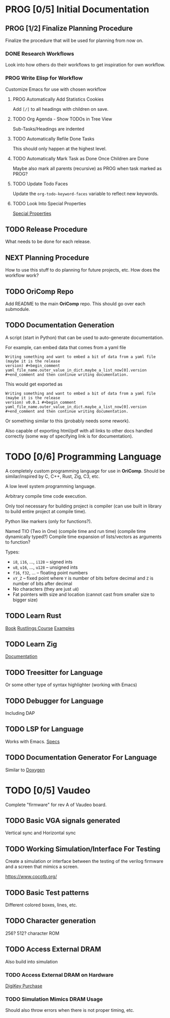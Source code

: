 * PROG [0/5] Initial Documentation
:PROPERTIES:
:ID:       aded0478-46fd-4189-ab77-c1d541b22839
:END:
:LOGBOOK:
- State "PROG"       from "TODO"       [2024-08-20 Tue 21:24]
- State "TODO"       from              [2024-08-20 Tue 18:20]
:END:

** PROG [1/2] Finalize Planning Procedure
:PROPERTIES:
:ID:       d5bc8d58-8f64-4d9c-9ecf-2888e30defd0
:END:
:LOGBOOK:
- State "PROG"       from "TODO"       [2024-08-20 Tue 21:24]
- State "TODO"       from              [2024-08-20 Tue 18:20]
:END:

Finalize the procedure that will be used for planning from now on.

*** DONE Research Workflows
:PROPERTIES:
:ID:       0f32ca27-c149-4225-9cfe-30646da94843
:END:
:LOGBOOK:
- State "DONE"       from "PROG"       [2024-08-20 Tue 21:03]
- State "PROG"       from "TODO"       [2024-08-20 Tue 18:13]
- State "TODO"       from              [2024-08-20 Tue 18:10]
:END:

Look into how others do their workflows to get inspiration for own workflow.

*** PROG Write Elisp for Workflow
:PROPERTIES:
:ID:       f7aafeab-44e9-45c3-aac6-d3256d33a96f
:END:
:LOGBOOK:
- State "PROG"       from "NEXT"       [2024-08-20 Tue 21:03]
- State "NEXT"       from              [2024-08-20 Tue 18:13]
:END:

Customize Emacs for use with chosen workflow

**** PROG Automatically Add Statistics Cookies
:PROPERTIES:
:ID:       e23145f3-e39f-44eb-b4b2-111a4f8bafc8
:END:
:LOGBOOK:
- State "PROG"       from "TODO"       [2024-08-20 Tue 22:03]
- State "TODO"       from              [2024-08-20 Tue 21:24]
:END:

Add ~[/]~ to all headings with children on save.

**** TODO Org Agenda - Show TODOs in Tree View
:PROPERTIES:
:ID:       a276cf6e-902a-4978-9da1-baa1aa4c59fc
:END:
:LOGBOOK:
- State "TODO"       from              [2024-08-20 Tue 21:25]
:END:

Sub-Tasks/Headings are indented

**** TODO Automatically Refile Done Tasks
:PROPERTIES:
:ID:       2805bc17-ac58-4e8a-a406-2bbb9a3a6d96
:END:
:LOGBOOK:
- State "TODO"       from              [2024-08-20 Tue 21:26]
:END:

This should only happen at the highest level.

**** TODO Automatically Mark Task as Done Once Children are Done
:PROPERTIES:
:ID:       d6c85c91-32ca-4c36-80e7-671bfbc19ccf
:END:
:LOGBOOK:
- State "TODO"       from              [2024-08-20 Tue 21:28]
:END:

Maybe also mark all parents (recursive) as PROG when task marked as PROG?

**** TODO Update Todo Faces
:PROPERTIES:
:ID:       98bb1712-8fba-404f-bd3d-1d0566ae1d04
:END:
:LOGBOOK:
- State "TODO"       from              [2024-08-20 Tue 21:29]
:END:

Update the ~org-todo-keyword-faces~ variable to reflect new keywords.

**** TODO Look Into Special Properties
:PROPERTIES:
:ID:       2a5c83dc-1331-4266-9c6f-2161a8c08f6f
:END:
:LOGBOOK:
- State "TODO"       from              [2024-08-20 Tue 21:31]
:END:

[[https://orgmode.org/manual/Special-Properties.html][Special Properties]]

** TODO Release Procedure
:PROPERTIES:
:ID:       9601b3bc-5c4e-4235-8a63-6ec89b12e7c3
:END:
:LOGBOOK:
- State "TODO"       from              [2024-08-20 Tue 18:16]
:END:

What needs to be done for each release.

** NEXT Planning Procedure
:PROPERTIES:
:ID:       cdfbdfd6-5701-4ab8-aa77-eab45152d0fe
:END:
:LOGBOOK:
- State "NEXT"       from "TODO"       [2024-08-20 Tue 21:03]
- State "TODO"       from              [2024-08-20 Tue 18:18]
:END:

How to use this stuff to do planning for future projects, etc. How does the workflow
work?

** TODO OriComp Repo
:PROPERTIES:
:ID:       d2c3d49b-a647-49fc-8ccc-9588e7b70d18
:END:
:LOGBOOK:
- State "TODO"       from              [2024-08-20 Tue 18:18]
:END:

Add README to the main *OriComp* repo. This should go over each submodule.

** TODO Documentation Generation
:PROPERTIES:
:ID:       927762c7-3993-4f13-ae09-d4562043dfd8
:END:
:LOGBOOK:
- State "TODO"       from              [2024-08-20 Tue 18:18]
:END:

A script (start in Python) that can be used to auto-generate documentation.

For example, can embed data that comes from a yaml file

#+begin_example
Writing something and want to embed a bit of data from a yaml file (maybe it is the release
version) #+begin_comment yaml_file_name.outer_value_in_dict.maybe_a_list_now[0].version
#+end_comment and then continue writing documentation.
#+end_example

This would get exported as

#+begin_example
Writing something and want to embed a bit of data from a yaml file (maybe it is the release
version) v0.0.1 #+begin_comment yaml_file_name.outer_value_in_dict.maybe_a_list_now[0].version
#+end_comment and then continue writing documentation.
#+end_example

Or something similar to this (probably needs some rework).

Also capable of exporting html/pdf with all links to other docs handled correctly (some way of specifying link is for documentation).

* TODO [0/6] Programming Language
:PROPERTIES:
:ID:       446aeb7e-c110-47b4-afb7-efe1c013b8a5
:END:
:LOGBOOK:
- State "TODO"       from              [2024-08-20 Tue 18:20]
:END:

A completely custom programming language for use in *OriComp*. Should be similar/inspired
by C, C++, Rust, Zig, C3, etc.

A low level system programming language.

Arbitrary compile time code execution.

Only tool necessary for building project is compiler (can use built in library to build
entire project at compile time).

Python like markers (only for functions?).

Named TIO (Two in One) (compile time and run time) (compile time dynamically typed?)
Compile time expansion of lists/vectors as arguments to function?

Types:
 - ~i8~, ~i16~, ..., ~i128~ -- signed ints
 - ~u8~, ~u16~, ..., ~u128~ -- unsigned ints
 - ~f16~, ~f32~, ... -- floating point numbers
 - ~xY_Z~ -- fixed point where ~Y~ is number of bits before decimal and ~Z~ is number of bits
   after decimal
 - No characters (they are just ~u8~)
 - Fat pointers with size and location (cannot cast from smaller size to bigger size)

** TODO Learn Rust
:PROPERTIES:
:ID:       7b2200fe-0114-49ca-b748-f1e64a823b56
:END:
:LOGBOOK:
- State "TODO"       from              [2024-08-20 Tue 18:21]
:END:

[[https://doc.rust-lang.org/book/][Book]]
[[https://github.com/rust-lang/rustlings/][Rustlings Course]]
[[https://doc.rust-lang.org/rust-by-example/][Examples]]

** TODO Learn Zig
:PROPERTIES:
:ID:       408f98fd-4e64-4fc5-8d42-8990738e9a5b
:END:
:LOGBOOK:
- State "TODO"       from              [2024-08-20 Tue 18:21]
:END:

[[https://ziglang.org/learn/][Documentation]]

** TODO Treesitter for Language
:PROPERTIES:
:ID:       77b683f4-450c-4b17-bf63-c571c088e5ed
:END:
:LOGBOOK:
- State "TODO"       from              [2024-08-20 Tue 18:20]
:END:

Or some other type of syntax highlighter (working with Emacs)

** TODO Debugger for Language
:PROPERTIES:
:ID:       33ac56b3-7ca3-48eb-a74f-a207b1b06085
:END:
:LOGBOOK:
- State "TODO"       from              [2024-08-20 Tue 18:20]
:END:

Including DAP

** TODO LSP for Language
:PROPERTIES:
:ID:       5d188211-c74b-40af-b3b6-1e6eb04deeaa
:END:
:LOGBOOK:
- State "TODO"       from              [2024-08-20 Tue 18:20]
:END:

Works with Emacs.
[[https://microsoft.github.io/language-server-protocol/specifications/lsp/3.17/specification/][Specs]]

** TODO Documentation Generator For Language
:PROPERTIES:
:ID:       59483458-64e6-4538-920c-87b243ead4fb
:END:
:LOGBOOK:
- State "TODO"       from              [2024-08-20 Tue 18:20]
:END:

Similar to [[https://www.doxygen.nl/][Doxygen]]

* TODO [0/5] Vaudeo
:PROPERTIES:
:ID:       77cbab3b-6e85-46d7-9427-f89722dc2db1
:END:
:LOGBOOK:
- State "TODO"       from              [2024-08-20 Tue 18:20]
:END:

Complete "firmware" for rev A of Vaudeo board.

** TODO Basic VGA signals generated
:PROPERTIES:
:ID:       4d158a2e-719e-4f29-a9f0-795d9de4fe7f
:END:
:LOGBOOK:
- State "TODO"       from              [2024-08-20 Tue 18:20]
:END:

Vertical sync and Horizontal sync

** TODO Working Simulation/Interface For Testing
:PROPERTIES:
:ID:       36248ea9-aff9-41ab-8f0b-40ea38b093cc
:END:
:LOGBOOK:
- State "TODO"       from              [2024-08-20 Tue 18:20]
:END:

Create a simulation or interface between the testing of the verilog firmware and
a screen that mimics a screen.

https://www.cocotb.org/

** TODO Basic Test patterns
:PROPERTIES:
:ID:       845a9fa1-a32e-4056-8fb6-5dd02d97b1a0
:END:
:LOGBOOK:
- State "TODO"       from              [2024-08-20 Tue 18:20]
:END:

Different colored boxes, lines, etc.

** TODO Character generation
:PROPERTIES:
:ID:       3a038e6f-5727-41ba-ab67-f596c6df7b49
:END:
:LOGBOOK:
- State "TODO"       from              [2024-08-20 Tue 18:20]
:END:

256? 512? character ROM

** TODO Access External DRAM
:PROPERTIES:
:ID:       7129073e-0fe1-4e9a-bbd2-5d3700da00d8
:END:
:LOGBOOK:
- State "TODO"       from              [2024-08-20 Tue 18:20]
:END:

Also build into simulation

*** TODO Access External DRAM on Hardware
:PROPERTIES:
:ID:       fa365ecc-6b7d-4668-a040-554e89ce962f
:END:
:LOGBOOK:
- State "TODO"       from              [2024-08-20 Tue 18:20]
:END:

[[https://www.digikey.com/en/products/detail/issi-integrated-silicon-solution-inc/IS42S16400J-7TLI/2708624][DigiKey Purchase]]

*** TODO Simulation Mimics DRAM Usage
:PROPERTIES:
:ID:       ef9b4a04-ced4-4592-8a8d-fb0dd62fb015
:END:
:LOGBOOK:
- State "TODO"       from              [2024-08-20 Tue 18:20]
:END:

Should also throw errors when there is not proper timing, etc.
